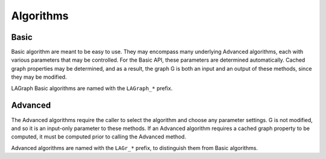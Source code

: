 Algorithms
==========

Basic
-----

Basic algorithm are meant to be easy to use.  They may encompass many
underlying Advanced algorithms, each with various parameters that may be
controlled.  For the Basic API, these parameters are determined
automatically.  Cached graph properties may be determined, and as a result,
the graph G is both an input and an output of these methods, since they may
be modified.

LAGraph Basic algorithms are named with the ``LAGraph_*`` prefix.

.. doxygenfunction:: LAGraph_TriangleCount

Advanced
--------

The Advanced algorithms require the caller to select the algorithm and choose
any parameter settings.  G is not modified, and so it is an input-only
parameter to these methods.  If an Advanced algorithm requires a cached
graph property to be computed, it must be computed prior to calling the
Advanced method.

Advanced algorithms are named with the ``LAGr_*`` prefix, to distinguish them
from Basic algorithms.

.. doxygenfunction:: LAGr_SortByDegree

.. doxygenfunction:: LAGr_SampleDegree

.. doxygenfunction:: LAGr_BreadthFirstSearch

.. doxygenfunction:: LAGr_ConnectedComponents

.. doxygenfunction:: LAGr_SingleSourceShortestPath

.. doxygenfunction:: LAGr_Betweenness

.. doxygenfunction:: LAGr_PageRank

.. doxygenfunction:: LAGr_PageRankGAP

.. doxygenfunction:: LAGr_TriangleCount

.. doxygenenum:: LAGraph_TriangleCount_Method

.. doxygenenum:: LAGraph_TriangleCount_Presort
